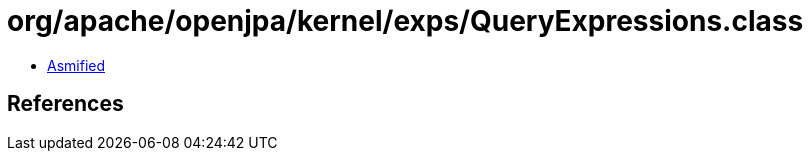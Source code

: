 = org/apache/openjpa/kernel/exps/QueryExpressions.class

 - link:QueryExpressions-asmified.java[Asmified]

== References

